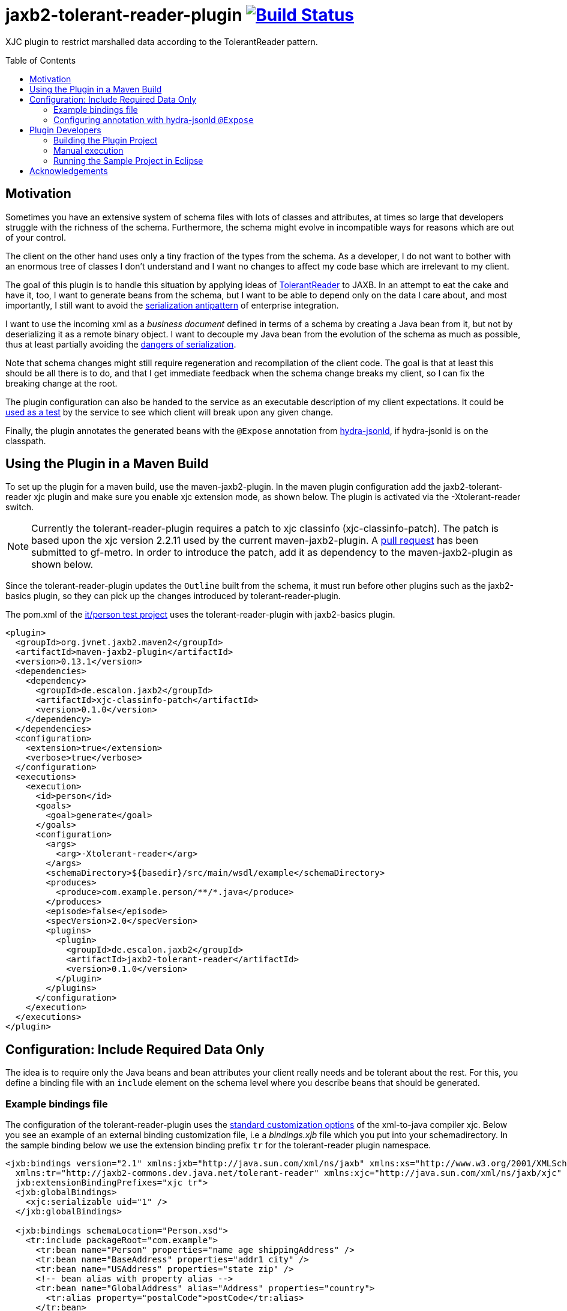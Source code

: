 = jaxb2-tolerant-reader-plugin image:https://travis-ci.org/dschulten/jaxb2-tolerant-reader-plugin.svg?branch=master["Build Status", link="https://travis-ci.org/dschulten/jaxb2-tolerant-reader-plugin"]
:toc:
:toc-placement: preamble

XJC plugin to restrict marshalled data according to the TolerantReader pattern.


== Motivation
Sometimes you have an extensive system of schema files with lots of classes and attributes, at times so large that developers struggle with the richness of the schema.
Furthermore, the schema might evolve in incompatible ways for reasons which are out of your control.

The client on the other hand uses only a tiny fraction of the types from the schema. As a developer, I do not want to bother with an enormous tree of classes I don't understand and I want no changes to affect my code base which are irrelevant to my client.

The goal of this plugin is to handle this situation by applying ideas of http://martinfowler.com/bliki/TolerantReader.html[TolerantReader] to JAXB. In an attempt to eat the cake and have it, too, I want to generate beans from the schema, but I want to be able to depend only on the data I care about, and most importantly, I still want to avoid the http://www.alwaysagileconsulting.com/articles/application-antipattern-serialisation/[serialization antipattern] of enterprise integration.

I want to use the incoming xml as a _business document_ defined in terms of a schema by creating a Java bean from it, but not by deserializing it as a remote binary object. I want to decouple my Java bean from the evolution of the schema as much as possible, thus at least partially avoiding the http://blog.iancartwright.com/2006/11/dangers-of-serialization.html[dangers of serialization].

Note that schema changes might still require regeneration and recompilation of the client code. The goal is that at least this should be all there is to do, and that I get immediate feedback when the schema change breaks my client, so I can fix the breaking change at the root.

The plugin configuration can also be handed to the service as an executable description of my client expectations.
It could be http://martinfowler.com/articles/consumerDrivenContracts.html[used as a test] by the service to see which client will break upon any given change.

Finally, the plugin annotates the generated beans with the `@Expose` annotation from https://github.com/dschulten/hydra-java/tree/master/hydra-jsonld[hydra-jsonld], if hydra-jsonld is on the classpath.

== Using the Plugin in a Maven Build
To set up the plugin for a maven build, use the maven-jaxb2-plugin. In the maven plugin configuration add the jaxb2-tolerant-reader xjc plugin and make sure you enable xjc extension mode, as shown below. 
The plugin is activated via the -Xtolerant-reader switch.

NOTE: Currently the tolerant-reader-plugin requires a patch to xjc classinfo (xjc-classinfo-patch). The patch is based upon the xjc version 2.2.11 used by the current maven-jaxb2-plugin. A https://github.com/gf-metro/jaxb/pull/30[pull request] has been submitted to gf-metro. In order to introduce the patch, add it as dependency to the maven-jaxb2-plugin as shown below.

Since the tolerant-reader-plugin updates the `Outline` built from the schema, it must run before other plugins such as the jaxb2-basics plugin, so they can pick up the changes introduced by tolerant-reader-plugin. 

The pom.xml of the https://github.com/dschulten/jaxb2-tolerant-reader-plugin/tree/master/tolerant-reader-plugin/src/it/person[it/person test project] uses the tolerant-reader-plugin with jaxb2-basics plugin.

----

<plugin>
  <groupId>org.jvnet.jaxb2.maven2</groupId>
  <artifactId>maven-jaxb2-plugin</artifactId>
  <version>0.13.1</version>
  <dependencies>
    <dependency>
      <groupId>de.escalon.jaxb2</groupId>
      <artifactId>xjc-classinfo-patch</artifactId>
      <version>0.1.0</version>
    </dependency>
  </dependencies>
  <configuration>
    <extension>true</extension>
    <verbose>true</verbose>
  </configuration>
  <executions>
    <execution>
      <id>person</id>
      <goals>
        <goal>generate</goal>
      </goals>
      <configuration>
        <args>
          <arg>-Xtolerant-reader</arg>
        </args>
        <schemaDirectory>${basedir}/src/main/wsdl/example</schemaDirectory>
        <produces>
          <produce>com.example.person/**/*.java</produce>
        </produces>
        <episode>false</episode>
        <specVersion>2.0</specVersion>
        <plugins>
          <plugin>
            <groupId>de.escalon.jaxb2</groupId>
            <artifactId>jaxb2-tolerant-reader</artifactId>
            <version>0.1.0</version>
          </plugin>
        </plugins>
      </configuration>
    </execution>
  </executions>
</plugin>
----

== Configuration: Include Required Data Only
The idea is to require only the Java beans and bean attributes your client really needs and be tolerant about the rest.
For this, you define a binding file with an `include` element on the schema level where you describe beans that should be generated.


=== Example bindings file
The configuration of the tolerant-reader-plugin uses the http://docs.oracle.com/cd/E17802_01/webservices/webservices/docs/1.5/tutorial/doc/JAXBUsing4.html[standard customization options] of the xml-to-java compiler xjc. 
Below you see an example of an external binding customization file, i.e a _bindings.xjb_ file which you put into your schemadirectory. In the sample binding below we use the extension binding prefix `tr` for the tolerant-reader plugin namespace.

----
<jxb:bindings version="2.1" xmlns:jxb="http://java.sun.com/xml/ns/jaxb" xmlns:xs="http://www.w3.org/2001/XMLSchema"
  xmlns:tr="http://jaxb2-commons.dev.java.net/tolerant-reader" xmlns:xjc="http://java.sun.com/xml/ns/jaxb/xjc"
  jxb:extensionBindingPrefixes="xjc tr">
  <jxb:globalBindings>
    <xjc:serializable uid="1" />
  </jxb:globalBindings>

  <jxb:bindings schemaLocation="Person.xsd">
    <tr:include packageRoot="com.example">
      <tr:bean name="Person" properties="name age shippingAddress" />
      <tr:bean name="BaseAddress" properties="addr1 city" />
      <tr:bean name="USAddress" properties="state zip" />
      <!-- bean alias with property alias -->
      <tr:bean name="GlobalAddress" alias="Address" properties="country">
        <tr:alias property="postalCode">postCode</tr:alias>
      </tr:bean>
      <!-- property firstName will be included as-is,
        property lastName will appear as givenName -->
      <tr:bean name="Name" properties="firstName">
        <tr:alias property="lastName">givenName</tr:alias>
      </tr:bean>
    </tr:include>
  </jxb:bindings>
</jxb:bindings>
----

==== include element
Add at least one include element as customization root. If you need to define beans from multiple packages, have one include element per package.

===== packageRoot attribute (optional)
You may add a `packageRoot` attribute to an `include` element if you have to select beans from specific packages. The package root does not have to be the entire package name, it uses startsWith to match packages. That way you can be tolerant about particular versions of a schema if the schema provider uses version numbers in namespaces.

I.e. if the schema uses a target namespace `com.example.namespace.fun.v5_7`, you can use a packageRoot `com.example.namespace.fun` to select your beans. 

TIP: In situations where the schema uses versioned namespaces, apply https://jaxb.java.net/guide/Customizing_Java_packages.html[custom java packages] to further decouple your beans. If you do this, the original versioned namespace is preserved during marshalling via the package definition in _package-info.java_.

==== bean element
Describes an expected bean. Super classes will be included automatically.

===== name attribute
Simple name of the expected bean. 

===== properties attribute
List of expected bean properties as space-separated strings. You have to define all properties which should be generated. Properties may be defined in super classes.
If an included property has a complex type, the bean for that type will be included automatically.

In cases where you do not simply expect an attribute, but also want to rename it, use an alias element instead.

==== alias element
List of aliased properties to include inside a bean element, can be used in combination with the properties attribute.
The generated property will be renamed to the value of the alias element. Specify the property you want to rename with the property attribute.

===== property attribute
Original property name of an alias element

=== Configuring annotation with hydra-jsonld `@Expose`

Have the following *plugin* dependency in your _pom.xml_.

----
<plugin>
  <groupId>org.jvnet.jaxb2.maven2</groupId>
  <artifactId>maven-jaxb2-plugin</artifactId>
  <version>0.13.1</version>
  <dependencies>
    ...
    <dependency>
      <groupId>de.escalon.hypermedia</groupId>
      <artifactId>hydra-jsonld</artifactId>
      <version>0.3.0</version>
    </dependency>
  </dependencies>
  ...
----
The plugin detects the presence of hydra-jsonld and annotates the beans with `@Expose`. Sample Person:

----
@XmlAccessorType(XmlAccessType.FIELD)
@XmlType(name = "Person")
@Expose("http://example.com/person/Person")
public class Person {

    @Expose("http://example.com/person/Person#name")
    public Name getName() {
        return name;
    }
}
----
== Plugin Developers

=== Building the Plugin Project
This section is for peoply who do not want to use the plugin, but who want to build the plugin themselves.

Normally it should be sufficient to invoke mvn clean install on the plugin project.

If you run the maven build of the plugin project with embedded maven (e.g. inside Eclipse), make sure you have an environment variable `M2_HOME` pointing to a standalone maven installation which can be picked up by the maven invoker plugin during integration test.

=== Manual execution
As a plugin developer you may want to execute the plugin manually, but you want its output in the same place where maven puts it.

In launch and debug configurations you can execute the plugin via the `com.sun.tools.xjc.Driver` Java main class, with the tolerant-reader-plugin and the xjc-classinfo-patch on the classpath (make sure the xjc-classinfo-patch comes before tolerant-reader-plugin on the classpath in your launch configuration). 

Build the plugin project. This is necessary to create an executable maven test project in _target/it/person_.

Use the _target/it/person_ project as *current working directory* of the launch configuration and pass the following arguments:

    -extension -no-header -d target/generated-sources/xjc -Xtolerant-reader -b src/main/wsdl/example/bindings.xjb src/main/wsdl/example/Person.xsd

=== Running the Sample Project in Eclipse
The sample project in _src/it_ makes use of placeholders for the maven invoker plugin. Therefore it cannot run as-is; you have to import the project created by maven-invoker-plugin in _target/it_. 

* Import the parent project as Maven project
* Execute a maven build on the parent (with standalone maven; or make sure you have a `M2_HOME` environment variable) so that the invoker plugin creates a runnable project in _target/it_.
* Open the parent project
* Open the module tolerant-reader-plugin
* Navigate to _target/it/person_
* Right click the _person_ folder and select "Import as Project"
* Right click the newly imported project and select "Run As - Maven build"

== Acknowledgements
David Tiller, https://www.captechconsulting.com/blogs/make-a-surgical-strike-with-a-custom-xjc-plugin[Make a Surgical Strike with a Custom XJC Plugin] and http://www.captechconsulting.com/blogs/extending-xjc-functionality-with-a-custom-plugin[Extending XJC Functionality With a Custom Plugin]+
Dr. Aleksei Valikov, whose http://stackoverflow.com/questions/32560138/tell-jaxb-binding-compiler-which-elements-to-include[answer on stackoverflow] encouraged me to write this plugin
Nicolas Fr�nkel's blog entry https://blog.frankel.ch/customize-your-jaxb-bindings[Customize your JAXB bindings] shows additional ways to customize your JAXB classes, e.g. with base classes and converters.
